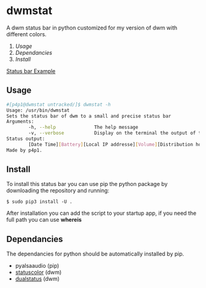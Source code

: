 * dwmstat
A dwm status bar in python customized for my version of dwm with different colors.

1. [[Usage]]
2. [[Dependancies]]
3. [[Install]]

[[https://raw.githubusercontent.com/p4p1/dwmstat/master/assets/bar_example1.png][Status bar Example]]

** Usage
#+BEGIN_SRC bash
#[p4p1@dwmstat untracked/]$ dwmstat -h
Usage: /usr/bin/dwmstat
Sets the status bar of dwm to a small and precise status bar
Arguments:
        -h, --help              The help message
        -v, --verbose           Display on the terminal the output of the command
Status output:
        [Date Time][Battery][Local IP addresse][Volume][Distribution hostname]
Made by p4p1.
#+END_SRC
** Install
To install this status bar you can use pip the python package by downloading the
repository and running:
#+BEGIN_SRC
$ sudo pip3 install -U .
#+END_SRC
After installation you can add the script to your startup app, if you need the full
path you can use *whereis*
** Dependancies
The dependancies for python should be automatically installed by pip.
- pyalsaaudio (pip)
- [[https://dwm.suckless.org/patches/statuscolors/][statuscolor]] (dwm)
- [[https://dwm.suckless.org/patches/dualstatus/][dualstatus]] (dwm)
